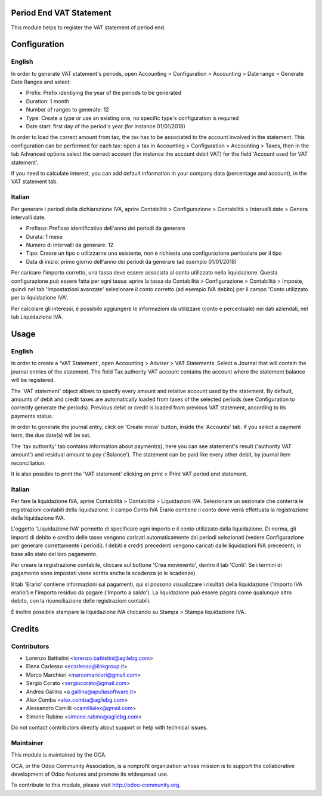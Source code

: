 .. image:: https://img.shields.io/badge/licence-AGPL--3-blue.svg
    :alt: License: AGPL-3

Period End VAT Statement
========================

This module helps to register the VAT statement of period end.


Configuration
=============

English
-------

In order to generate VAT statement's periods,
open Accounting > Configuration > Accounting > Date range > Generate Date Ranges and select:

* Prefix: Prefix identiying the year of the periods to be generated
* Duration: 1 month
* Number of ranges to generate: 12
* Type: Create a type or use an existing one, no specific type's configuration is required
* Date start: first day of the period's year (for instance 01/01/2018)

In order to load the correct amount from tax, the tax has to be
associated to the account involved in the statement.
This configuration can be performed for each tax: open a tax in
Accounting > Configuration > Accounting > Taxes, then in the tab Advanced options
select the correct account (for instance the account debit VAT)
for the field 'Account used for VAT statement'.

If you need to calculate interest, you can add default information in your
company data (percentage and account), in the VAT statement tab.

Italian
-------

Per generare i periodi della dichiarazione IVA,
aprire Contabilità > Configurazione > Contabilità > Intervalli date > Genera intervalli date.

* Prefisso: Prefisso identificativo dell'anno dei periodi da generare
* Durata: 1 mese
* Numero di intervalli da generare: 12
* Tipo: Creare un tipo o utilizzarne uno esistente, non è richiesta una configurazione perticolare per il tipo
* Data di inizio: primo giorno dell'anno dei periodi da generare (ad esempio 01/01/2018)

Per caricare l'importo corretto, una tassa deve essere associata al conto utilizzato nella liquidazione.
Questa configurazione può essere fatta per ogni tassa:
aprire la tassa da Contabilità > Configurazione > Contabilità > Imposte,
quindi nel tab 'Impostazioni avanzate' selezionare il conto corretto (ad esempio IVA debito)
per il campo 'Conto utilizzato per la liquidazione IVA'.

Per calcolare gli interessi, è possibile aggiungere le informazioni da utilizzare (conto e percentuale)
nei dati aziendali, nel tab Liquidazione IVA.

Usage
=====

English
-------

In order to create a 'VAT Statement', open Accounting > Adviser > VAT Statements.
Select a Journal that will contain the journal entries of the statement.
The field Tax authority VAT account contains the account where the statement balance will be registered.

The 'VAT statement' object allows to specify every amount and relative account
used by the statement.
By default, amounts of debit and credit taxes are automatically loaded
from taxes of the selected periods (see Configuration to correctly generate the periods).
Previous debit or credit is loaded from previous VAT statement, according
to its payments status.

In order to generate the journal entry, click on 'Create move' button, inside the 'Accounts' tab.
If you select a payment term, the due date(s) will be set.

The 'tax authority' tab contains information about payment(s),
here you can see statement's result ('authority VAT amount') and residual
amount to pay ('Balance').
The statement can be paid like every other debit, by journal item
reconciliation.

It is also possible to print the 'VAT statement' clicking on print > Print VAT period end statement.

Italian
-------

Per fare la liquidazione IVA, aprire Contabilità > Contabilità > Liquidazioni IVA.
Selezionare un sezionale che conterrà le registrazioni contabili della liquidazione.
Il campo Conto IVA Erario contiene il conto dove verrà effettuata la registrazione della liquidazione IVA.

L'oggetto 'Liquidazione IVA' permette di specificare ogni importo e il conto utilizzato dalla liquidazione.
Di norma, gli importi di debito e credito delle tasse vengono caricati automaticamente dai periodi selezionati
(vedere Configurazione per generare correttamente i periodi).
I debiti e crediti precedenti vengono caricati dalle liquidazioni IVA precedenti, in base allo stato del loro pagamento.

Per creare la registrazione contabile, cliccare sul bottone 'Crea movimento', dentro il tab 'Conti'.
Se i termini di pagamento sono impostati viene scritta anche la scadenza (o le scadenze).

Il tab 'Erario' contiene informazioni sui pagamenti,
qui si possono visualizzare i risultati della liquidazione ('Importo IVA erario')
e l'importo residuo da pagare ('Importo a saldo').
La liquidazione può essere pagata come qualunque altro debito, con la riconciliazione delle registrazioni contabili.

È inoltre possibile stampare la liquidazione IVA cliccando su Stampa > Stampa liquidazione IVA.

Credits
=======

Contributors
------------

* Lorenzo Battistini <lorenzo.battistini@agilebg.com>
* Elena Carlesso <ecarlesso@linkgroup.it>
* Marco Marchiori <marcomarkiori@gmail.com>
* Sergio Corato <sergiocorato@gmail.com>
* Andrea Gallina <a.gallina@apuliasoftware.it>
* Alex Comba <alex.comba@agilebg.com>
* Alessandro Camilli <camillialex@gmail.com>
* Simone Rubino <simone.rubino@agilebg.com>

Do not contact contributors directly about support or help with technical issues.

Maintainer
----------

.. image:: http://odoo-community.org/logo.png
   :alt: Odoo Community Association
   :target: http://odoo-community.org

This module is maintained by the OCA.

OCA, or the Odoo Community Association, is a nonprofit organization whose
mission is to support the collaborative development of Odoo features and
promote its widespread use.

To contribute to this module, please visit http://odoo-community.org.
